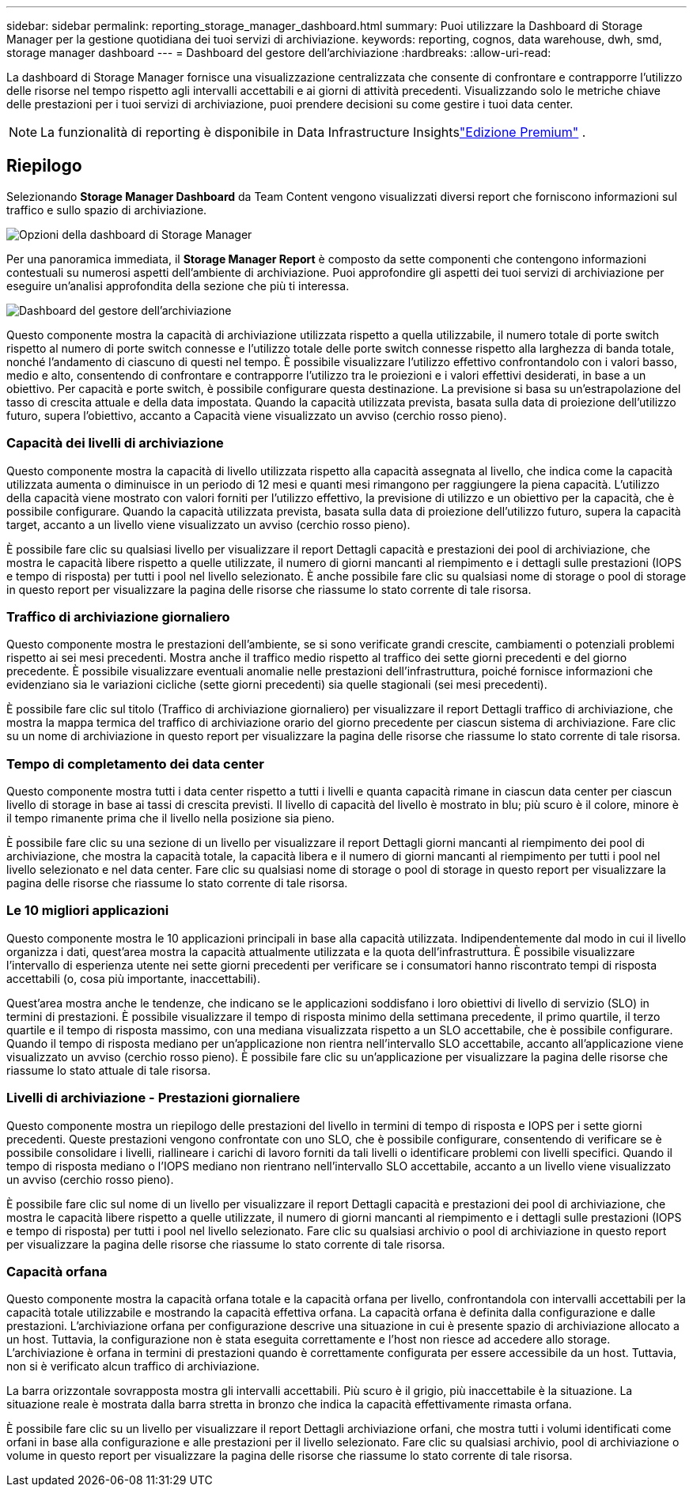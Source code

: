 ---
sidebar: sidebar 
permalink: reporting_storage_manager_dashboard.html 
summary: Puoi utilizzare la Dashboard di Storage Manager per la gestione quotidiana dei tuoi servizi di archiviazione. 
keywords: reporting, cognos, data warehouse, dwh, smd, storage manager dashboard 
---
= Dashboard del gestore dell'archiviazione
:hardbreaks:
:allow-uri-read: 


[role="lead"]
La dashboard di Storage Manager fornisce una visualizzazione centralizzata che consente di confrontare e contrapporre l'utilizzo delle risorse nel tempo rispetto agli intervalli accettabili e ai giorni di attività precedenti.  Visualizzando solo le metriche chiave delle prestazioni per i tuoi servizi di archiviazione, puoi prendere decisioni su come gestire i tuoi data center.


NOTE: La funzionalità di reporting è disponibile in Data Infrastructure Insightslink:concept_subscribing_to_cloud_insights.html["Edizione Premium"] .



== Riepilogo

Selezionando *Storage Manager Dashboard* da Team Content vengono visualizzati diversi report che forniscono informazioni sul traffico e sullo spazio di archiviazione.

image:Reporting_Storage_Manager_Dashboard_Choices.png["Opzioni della dashboard di Storage Manager"]

Per una panoramica immediata, il *Storage Manager Report* è composto da sette componenti che contengono informazioni contestuali su numerosi aspetti dell'ambiente di archiviazione.  Puoi approfondire gli aspetti dei tuoi servizi di archiviazione per eseguire un'analisi approfondita della sezione che più ti interessa.

image:Reporting-SMD.png["Dashboard del gestore dell'archiviazione"]

Questo componente mostra la capacità di archiviazione utilizzata rispetto a quella utilizzabile, il numero totale di porte switch rispetto al numero di porte switch connesse e l'utilizzo totale delle porte switch connesse rispetto alla larghezza di banda totale, nonché l'andamento di ciascuno di questi nel tempo.  È possibile visualizzare l'utilizzo effettivo confrontandolo con i valori basso, medio e alto, consentendo di confrontare e contrapporre l'utilizzo tra le proiezioni e i valori effettivi desiderati, in base a un obiettivo.  Per capacità e porte switch, è possibile configurare questa destinazione.  La previsione si basa su un'estrapolazione del tasso di crescita attuale e della data impostata.  Quando la capacità utilizzata prevista, basata sulla data di proiezione dell'utilizzo futuro, supera l'obiettivo, accanto a Capacità viene visualizzato un avviso (cerchio rosso pieno).



=== Capacità dei livelli di archiviazione

Questo componente mostra la capacità di livello utilizzata rispetto alla capacità assegnata al livello, che indica come la capacità utilizzata aumenta o diminuisce in un periodo di 12 mesi e quanti mesi rimangono per raggiungere la piena capacità.  L'utilizzo della capacità viene mostrato con valori forniti per l'utilizzo effettivo, la previsione di utilizzo e un obiettivo per la capacità, che è possibile configurare.  Quando la capacità utilizzata prevista, basata sulla data di proiezione dell'utilizzo futuro, supera la capacità target, accanto a un livello viene visualizzato un avviso (cerchio rosso pieno).

È possibile fare clic su qualsiasi livello per visualizzare il report Dettagli capacità e prestazioni dei pool di archiviazione, che mostra le capacità libere rispetto a quelle utilizzate, il numero di giorni mancanti al riempimento e i dettagli sulle prestazioni (IOPS e tempo di risposta) per tutti i pool nel livello selezionato.  È anche possibile fare clic su qualsiasi nome di storage o pool di storage in questo report per visualizzare la pagina delle risorse che riassume lo stato corrente di tale risorsa.



=== Traffico di archiviazione giornaliero

Questo componente mostra le prestazioni dell'ambiente, se si sono verificate grandi crescite, cambiamenti o potenziali problemi rispetto ai sei mesi precedenti.  Mostra anche il traffico medio rispetto al traffico dei sette giorni precedenti e del giorno precedente.  È possibile visualizzare eventuali anomalie nelle prestazioni dell'infrastruttura, poiché fornisce informazioni che evidenziano sia le variazioni cicliche (sette giorni precedenti) sia quelle stagionali (sei mesi precedenti).

È possibile fare clic sul titolo (Traffico di archiviazione giornaliero) per visualizzare il report Dettagli traffico di archiviazione, che mostra la mappa termica del traffico di archiviazione orario del giorno precedente per ciascun sistema di archiviazione.  Fare clic su un nome di archiviazione in questo report per visualizzare la pagina delle risorse che riassume lo stato corrente di tale risorsa.



=== Tempo di completamento dei data center

Questo componente mostra tutti i data center rispetto a tutti i livelli e quanta capacità rimane in ciascun data center per ciascun livello di storage in base ai tassi di crescita previsti.  Il livello di capacità del livello è mostrato in blu; più scuro è il colore, minore è il tempo rimanente prima che il livello nella posizione sia pieno.

È possibile fare clic su una sezione di un livello per visualizzare il report Dettagli giorni mancanti al riempimento dei pool di archiviazione, che mostra la capacità totale, la capacità libera e il numero di giorni mancanti al riempimento per tutti i pool nel livello selezionato e nel data center.  Fare clic su qualsiasi nome di storage o pool di storage in questo report per visualizzare la pagina delle risorse che riassume lo stato corrente di tale risorsa.



=== Le 10 migliori applicazioni

Questo componente mostra le 10 applicazioni principali in base alla capacità utilizzata.  Indipendentemente dal modo in cui il livello organizza i dati, quest'area mostra la capacità attualmente utilizzata e la quota dell'infrastruttura.  È possibile visualizzare l'intervallo di esperienza utente nei sette giorni precedenti per verificare se i consumatori hanno riscontrato tempi di risposta accettabili (o, cosa più importante, inaccettabili).

Quest'area mostra anche le tendenze, che indicano se le applicazioni soddisfano i loro obiettivi di livello di servizio (SLO) in termini di prestazioni.  È possibile visualizzare il tempo di risposta minimo della settimana precedente, il primo quartile, il terzo quartile e il tempo di risposta massimo, con una mediana visualizzata rispetto a un SLO accettabile, che è possibile configurare.  Quando il tempo di risposta mediano per un'applicazione non rientra nell'intervallo SLO accettabile, accanto all'applicazione viene visualizzato un avviso (cerchio rosso pieno).  È possibile fare clic su un'applicazione per visualizzare la pagina delle risorse che riassume lo stato attuale di tale risorsa.



=== Livelli di archiviazione - Prestazioni giornaliere

Questo componente mostra un riepilogo delle prestazioni del livello in termini di tempo di risposta e IOPS per i sette giorni precedenti.  Queste prestazioni vengono confrontate con uno SLO, che è possibile configurare, consentendo di verificare se è possibile consolidare i livelli, riallineare i carichi di lavoro forniti da tali livelli o identificare problemi con livelli specifici.  Quando il tempo di risposta mediano o l'IOPS mediano non rientrano nell'intervallo SLO accettabile, accanto a un livello viene visualizzato un avviso (cerchio rosso pieno).

È possibile fare clic sul nome di un livello per visualizzare il report Dettagli capacità e prestazioni dei pool di archiviazione, che mostra le capacità libere rispetto a quelle utilizzate, il numero di giorni mancanti al riempimento e i dettagli sulle prestazioni (IOPS e tempo di risposta) per tutti i pool nel livello selezionato.  Fare clic su qualsiasi archivio o pool di archiviazione in questo report per visualizzare la pagina delle risorse che riassume lo stato corrente di tale risorsa.



=== Capacità orfana

Questo componente mostra la capacità orfana totale e la capacità orfana per livello, confrontandola con intervalli accettabili per la capacità totale utilizzabile e mostrando la capacità effettiva orfana.  La capacità orfana è definita dalla configurazione e dalle prestazioni.  L'archiviazione orfana per configurazione descrive una situazione in cui è presente spazio di archiviazione allocato a un host.  Tuttavia, la configurazione non è stata eseguita correttamente e l'host non riesce ad accedere allo storage.  L'archiviazione è orfana in termini di prestazioni quando è correttamente configurata per essere accessibile da un host.  Tuttavia, non si è verificato alcun traffico di archiviazione.

La barra orizzontale sovrapposta mostra gli intervalli accettabili.  Più scuro è il grigio, più inaccettabile è la situazione.  La situazione reale è mostrata dalla barra stretta in bronzo che indica la capacità effettivamente rimasta orfana.

È possibile fare clic su un livello per visualizzare il report Dettagli archiviazione orfani, che mostra tutti i volumi identificati come orfani in base alla configurazione e alle prestazioni per il livello selezionato.  Fare clic su qualsiasi archivio, pool di archiviazione o volume in questo report per visualizzare la pagina delle risorse che riassume lo stato corrente di tale risorsa.
